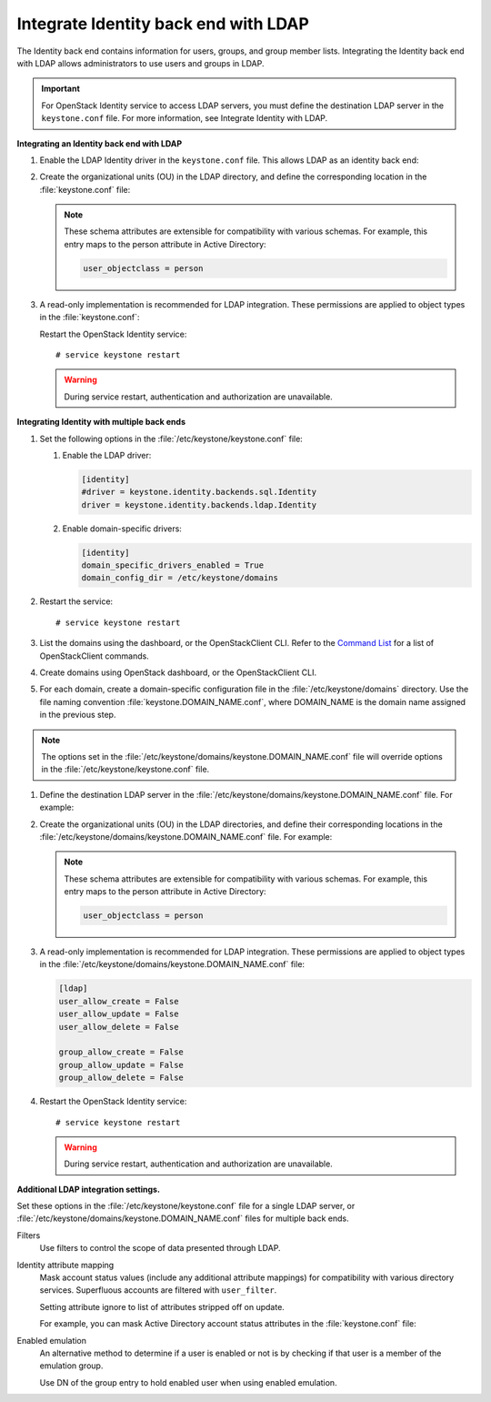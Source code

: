 Integrate Identity back end with LDAP
~~~~~~~~~~~~~~~~~~~~~~~~~~~~~~~~~~~~~

The Identity back end contains information for users, groups, and group
member lists. Integrating the Identity back end with LDAP allows
administrators to use users and groups in LDAP.

.. important::

   For OpenStack Identity service to access LDAP servers, you must
   define the destination LDAP server in the ``keystone.conf`` file.
   For more information, see Integrate Identity with LDAP.

.. TODO (DC) Add link to keystone_integrate_identity_with_ldap.rst

**Integrating an Identity back end with LDAP**

#. Enable the LDAP Identity driver in the ``keystone.conf`` file. This
   allows LDAP as an identity back end:

   .. code-block:: ini
      :linenos:

      [identity]
      #driver = keystone.identity.backends.sql.Identity
      driver = keystone.identity.backends.ldap.Identity

#. Create the organizational units (OU) in the LDAP directory, and define
   the corresponding location in the :file:`keystone.conf` file:

   .. code-block:: ini
      :linenos:

      [ldap]
      user_tree_dn = ou=Users,dc=example,dc=org
      user_objectclass = inetOrgPerson

      group_tree_dn = ou=Groups,dc=example,dc=org
      group_objectclass = groupOfNames

   .. note::

      These schema attributes are extensible for compatibility with
      various schemas. For example, this entry maps to the person
      attribute in Active Directory:

      .. code:: ini

         user_objectclass = person

#. A read-only implementation is recommended for LDAP integration. These
   permissions are applied to object types in the :file:`keystone.conf`:

   .. code-block:: ini
      :linenos:

      [ldap]
      user_allow_create = False
      user_allow_update = False
      user_allow_delete = False

      group_allow_create = False
      group_allow_update = False
      group_allow_delete = False

   Restart the OpenStack Identity service::

      # service keystone restart

   ..  warning::

      During service restart, authentication and authorization are
      unavailable.

**Integrating Identity with multiple back ends**

#. Set the following options in the :file:`/etc/keystone/keystone.conf` file:

   #. Enable the LDAP driver:

      .. code:: ini

         [identity]
         #driver = keystone.identity.backends.sql.Identity
         driver = keystone.identity.backends.ldap.Identity

   #. Enable domain-specific drivers:

      .. code:: ini

         [identity]
         domain_specific_drivers_enabled = True
         domain_config_dir = /etc/keystone/domains

#. Restart the service::

   # service keystone restart

#. List the domains using the dashboard, or the OpenStackClient CLI. Refer
   to the `Command List
   <http://docs.openstack.org/developer/python-openstackclient/command-list.html>`__
   for a list of OpenStackClient commands.

#. Create domains using OpenStack dashboard, or the OpenStackClient CLI.

#. For each domain, create a domain-specific configuration file in the
   :file:`/etc/keystone/domains` directory. Use the file naming convention
   :file:`keystone.DOMAIN_NAME.conf`, where DOMAIN\_NAME is the domain name
   assigned in the previous step.

.. note::

   The options set in the
   :file:`/etc/keystone/domains/keystone.DOMAIN_NAME.conf` file will
   override options in the :file:`/etc/keystone/keystone.conf` file.

#. Define the destination LDAP server in the
   :file:`/etc/keystone/domains/keystone.DOMAIN_NAME.conf` file. For example:

   .. code-block:: ini
      :linenos:

      [ldap]
      url = ldap://localhost
      user = dc=Manager,dc=example,dc=org
      password = samplepassword
      suffix = dc=example,dc=org
      use_dumb_member = False
      allow_subtree_delete = False

#. Create the organizational units (OU) in the LDAP directories, and define
   their corresponding locations in the
   :file:`/etc/keystone/domains/keystone.DOMAIN_NAME.conf` file. For example:

   .. code-block:: ini
      :linenos:

      [ldap]
      user_tree_dn = ou=Users,dc=example,dc=org
      user_objectclass = inetOrgPerson

      group_tree_dn = ou=Groups,dc=example,dc=org
      group_objectclass = groupOfNames

   .. note::

      These schema attributes are extensible for compatibility with
      various schemas. For example, this entry maps to the person
      attribute in Active Directory:

      .. code:: ini

         user_objectclass = person

#. A read-only implementation is recommended for LDAP integration. These
   permissions are applied to object types in the
   :file:`/etc/keystone/domains/keystone.DOMAIN_NAME.conf` file:

   .. code:: ini

      [ldap]
      user_allow_create = False
      user_allow_update = False
      user_allow_delete = False

      group_allow_create = False
      group_allow_update = False
      group_allow_delete = False

#. Restart the OpenStack Identity service::

   # service keystone restart

   .. warning::

      During service restart, authentication and authorization are
      unavailable.

**Additional LDAP integration settings.**

Set these options in the :file:`/etc/keystone/keystone.conf` file for a
single LDAP server, or :file:`/etc/keystone/domains/keystone.DOMAIN_NAME.conf`
files for multiple back ends.

Filters
   Use filters to control the scope of data presented through LDAP.

   .. code-block:: ini
      :linenos:

       [ldap]
       user_filter = (memberof=cn=openstack-users,ou=workgroups,dc=example,dc=org)
       group_filter =

Identity attribute mapping
   Mask account status values (include any additional attribute
   mappings) for compatibility with various directory services.
   Superfluous accounts are filtered with ``user_filter``.

   Setting attribute ignore to list of attributes stripped off on
   update.

   For example, you can mask Active Directory account status attributes
   in the :file:`keystone.conf` file:

   .. code-block:: ini
      :linenos:

      [ldap]
      user_id_attribute      = cn
      user_name_attribute    = sn
      user_mail_attribute    = mail
      user_pass_attribute    = userPassword
      user_enabled_attribute = userAccountControl
      user_enabled_mask      = 2
      user_enabled_invert    = false
      user_enabled_default   = 51
      user_default_project_id_attribute =
      user_attribute_ignore = default_project_id,tenants
      user_additional_attribute_mapping =

      group_id_attribute     = cn
      group_name_attribute   = ou
      group_member_attribute = member
      group_desc_attribute   = description
      group_attribute_ignore =
      group_additional_attribute_mapping =

Enabled emulation
   An alternative method to determine if a user is enabled or not is by
   checking if that user is a member of the emulation group.

   Use DN of the group entry to hold enabled user when using enabled
   emulation.

   .. code-block:: ini
      :linenos:

      [ldap]
      user_enabled_emulation = false
      user_enabled_emulation_dn = false
